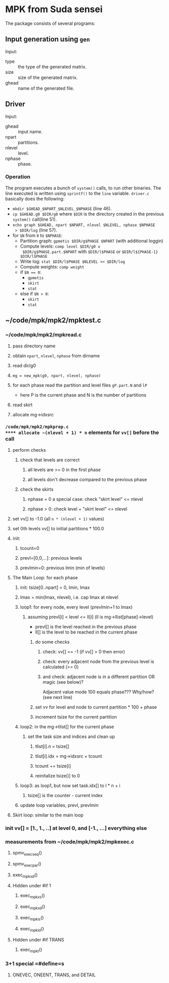 * MPK from Suda sensei
The package consists of several programs:
** Input generation using ~gen~
   Input:
   - type :: the type of the generated matrix.
   - size :: size of the generated matrix.
   - ghead :: name of the generated file.
** Driver
   Input:
   - ghead :: input name.
   - npart :: partitions.
   - nlevel :: level.
   - nphase :: phase.
*** Operation
    The program executes a bunch of ~system()~ calls, to run other
    binaries.  The line executed is written using ~sprintf()~ to the
    ~line~ variable.  ~driver.c~ basically does the following:
    - ~mkdir $GHEAD_$NPART_$NLEVEL_$NPHASE~ (line 46).
    - ~cp $GHEAD.g0 $DIR/g0~ where ~$DIR~ is the directory created in the
      previous ~system()~ call(line 51).
    - ~echo graph $GHEAD, npart $NPART, nlevel $NLEVEL, nphase $NPHASE
      > $DIR/log~ (line 57).
    - for ~$N~ from ~0~ to ~$NPHASE~:
      - Partition graph: ~gpmetis $DIR/g$PHASE $NPART~ (with
        additional loggin)
      - Compute levels: ~comp level $DIR/g0 x
        $DIR/g$PHASE.part.$NPART~ with ~$DIR/l$PHASE~ or
        ~$DIR/l${PHASE-1} $DIR/l$PHASE~
      - Write log: ~stat $DIR/l$PHASE $NLEVEL >> $DIR/log~
      - Compute weights: ~comp weight~
      - if ~$N == 0~:
        - ~gpmetis~
        - ~skirt~
        - ~stat~
      - else if ~$N > 0~:
        - ~skirt~
        - ~stat~
** ~/code/mpk/mpk2/mpktest.c
*** ~/code/mpk/mpk2/mpkread.c
**** pass directory name
**** obtain ~npart~, ~nlevel~, ~nphase~ from dirname
**** read dir/g0
**** ~mg = new_mpk(g0, npart, nlevel, nphase)~
**** for each phase read the partition and level files ~gP.part.N~ and ~lP~ 
     - here P is the current phase and N is the number of partitions
**** read skirt
**** allocate mg->idxsrc
*** ~/code/mpk/mpk2/mpkprep.c
**** allocate ~(nlevel + 1) * n~ elements for ~vv[]~ before the call
**** perform checks
***** check that levels are correct
****** all levels are >= 0 in the first phase
****** all levels don't decrease compared to the previous phase
***** check the skirts
****** nphase = 0 a special case: check "skirt level" <= nlevel
****** nphase > 0: check level + "skirt level" <= nlevel
**** set vv[] to -1.0 (all ~n * (nlevel + 1)~ values)
**** set 0th levels vv[] to initial partitions * 100.0
**** init:
***** tcount=0
***** prevl=[0,0,...]: previous levels
***** prevlmin=0: previous lmin (min of levels)
**** The Main Loop: for each phase
***** init: tsize[0..npart] = 0, lmin, lmax
***** lmax = min(lmax, nlevel), i.e. cap lmax at nlevel
***** loop1: for every node, every level (prevlmin+1 to lmax)
****** assuming prevl[i] < level <= ll[i] (ll is mg->llist[phase]->level)
       - prevl[] is the level reached in the previous phase
       - ll[] is the level to be reached in the current phase
******* do some checks
******** check: vv[] == -1 (if vv[] > 0 then error)
******** check: every adjacent node from the previous level is calculated (>= 0)
******** and check: adjacent node is in a different partition OR magic (see below)?
         Adjacent value mode 100 equals phase??? Why/how? (see next line)
******* set vv for level and node to current partition * 100 + phase
******* increment tsize for the current partition
***** loop2: in the mg->tlist[] for the current phase
****** set the task size and indices and clean up
******* tlist[i].n = tsize[]
******* tlist[i].idx = mg->idxsrc + tcount
******* tcount += tsize[i]
******* reinitalize tsize[i] to 0
***** loop3: as loop1, but now set task.idx[] to l * n + i
****** tsize[] is the counter - current index
***** update loop variables, prevl, prevlmin
**** Skirt loop: similar to the main loop
*** init vv[] = [1., 1., ..] at level 0, and [-1., ...] everything else
*** measurements from ~/code/mpk/mpk2/mpkexec.c
**** spmv_exec_seq()
**** spmv_exec_par()
**** exec_mpk_xd()
**** Hidden under #if 1
***** exec_mpk_xs()
***** exec_mpk_xd()
***** exec_mpk_is()
***** exec_mpk_id()
**** Hidden under #if TRANS
***** exec_mpkt()
*** 3+1 special =#define=s
**** ONEVEC, ONEENT, TRANS, and DETAIL
